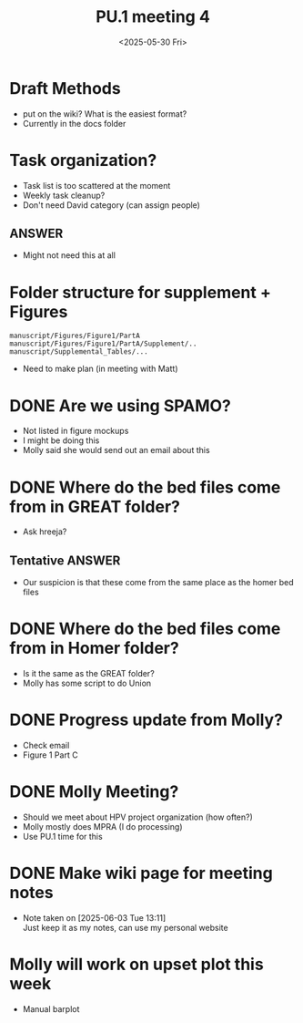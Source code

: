 #+title: PU.1 meeting 4
#+date:<2025-05-30 Fri> 


* Draft Methods
- put on the wiki? What is the easiest format?
- Currently in the docs folder

* Task organization?
- Task list is too scattered at the moment
- Weekly task cleanup?
- Don't need David category (can assign people)
** ANSWER
- Might not need this at all 

 
* Folder structure for supplement + Figures

#+begin_example
manuscript/Figures/Figure1/PartA
manuscript/Figures/Figure1/PartA/Supplement/..
manuscript/Supplemental_Tables/...
#+end_example

- Need to make plan (in meeting with Matt)


* DONE Are we using SPAMO?
CLOSED: [2025-05-30 Fri 10:52]
- Not listed in figure mockups
- I might be doing this
- Molly said she would send out an email about this

* DONE Where do the bed files come from in GREAT folder?
CLOSED: [2025-05-30 Fri 11:05]
- Ask hreeja?
** Tentative ANSWER
- Our suspicion is that these come from the same place as the homer bed files

 

* DONE Where do the bed files come from in Homer folder?
CLOSED: [2025-05-30 Fri 09:44]
- Is it the same as the GREAT folder?
- Molly has some script to do Union


* DONE Progress update from Molly?
CLOSED: [2025-05-30 Fri 09:42]
- Check email
- Figure 1 Part C


* DONE Molly Meeting?
CLOSED: [2025-05-30 Fri 09:46]
- Should we meet about HPV project organization (how often?)
- Molly mostly does MPRA (I do processing)
- Use PU.1 time for this


* DONE Make wiki page for meeting notes
CLOSED: [2025-06-03 Tue 13:11]
- Note taken on [2025-06-03 Tue 13:11] \\
  Just keep it as my notes, can use my personal website
  
* Molly will work on upset plot this week
- Manual barplot
